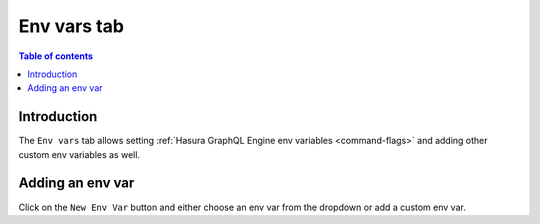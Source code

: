 .. meta::
   :description: Managing env vars on Hasura Cloud
   :keywords: hasura, docs, project, env vars

.. _manage_project_env_vars:

Env vars tab
============

.. contents:: Table of contents
  :backlinks: none
  :depth: 2
  :local:

Introduction
------------

The ``Env vars`` tab allows setting :ref:`Hasura GraphQL Engine env variables <command-flags>` and adding other custom env variables as well.

Adding an env var
-----------------

Click on the ``New Env Var`` button and either choose an env var from the dropdown or add a custom env var.

.. thumbnail:: /img/graphql/cloud/projects/add-env-var.png
   :alt: add env var options
   :width: 1200px
